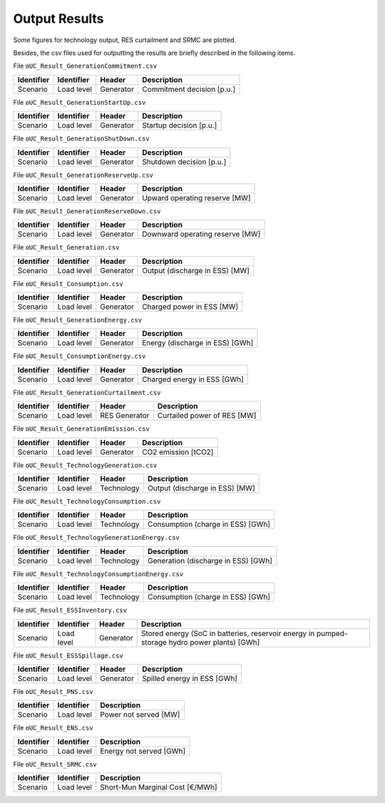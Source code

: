 .. openSDUC documentation master file, created by Andres Ramos

Output Results
==============

Some figures for technology output, RES curtailment and SRMC are plotted.

.. image:: /../img/oUC_SRMC_16g.png
   :scale: 60%
   :align: center

.. image:: /../img/oUC_TechnologyOutput_scen1_16g.png
   :scale: 60%
   :align: center

Besides, the csv files used for outputting the results are briefly described in the following items.

File ``oUC_Result_GenerationCommitment.csv``

============  ==========  =========  ===========================
Identifier    Identifier  Header     Description
============  ==========  =========  ===========================
Scenario      Load level  Generator  Commitment decision [p.u.]
============  ==========  =========  ===========================

File ``oUC_Result_GenerationStartUp.csv``

============  ==========  =========  ===========================
Identifier    Identifier  Header     Description
============  ==========  =========  ===========================
Scenario      Load level  Generator  Startup decision [p.u.]
============  ==========  =========  ===========================

File ``oUC_Result_GenerationShutDown.csv``

============  ==========  =========  ===========================
Identifier    Identifier  Header     Description
============  ==========  =========  ===========================
Scenario      Load level  Generator  Shutdown decision [p.u.]
============  ==========  =========  ===========================

File ``oUC_Result_GenerationReserveUp.csv``

============  ==========  =========  ==============================
Identifier    Identifier  Header     Description
============  ==========  =========  ==============================
Scenario      Load level  Generator  Upward operating reserve [MW]
============  ==========  =========  ==============================

File ``oUC_Result_GenerationReserveDown.csv``

============  ==========  =========  ===============================
Identifier    Identifier  Header     Description
============  ==========  =========  ===============================
Scenario      Load level  Generator  Downward operating reserve [MW]
============  ==========  =========  ===============================

File ``oUC_Result_Generation.csv``

============  ==========  =========  ==============================
Identifier    Identifier  Header     Description
============  ==========  =========  ==============================
Scenario      Load level  Generator  Output (discharge in ESS) [MW]
============  ==========  =========  ==============================

File ``oUC_Result_Consumption.csv``

============  ==========  =========  ===========================
Identifier    Identifier  Header     Description
============  ==========  =========  ===========================
Scenario      Load level  Generator  Charged power in ESS [MW]
============  ==========  =========  ===========================

File ``oUC_Result_GenerationEnergy.csv``

============  ==========  =========  ===============================
Identifier    Identifier  Header     Description
============  ==========  =========  ===============================
Scenario      Load level  Generator  Energy (discharge in ESS) [GWh]
============  ==========  =========  ===============================

File ``oUC_Result_ConsumptionEnergy.csv``

============  ==========  =========  ===========================
Identifier    Identifier  Header     Description
============  ==========  =========  ===========================
Scenario      Load level  Generator  Charged energy in ESS [GWh]
============  ==========  =========  ===========================

File ``oUC_Result_GenerationCurtailment.csv``

============  ==========  =============  ===========================
Identifier    Identifier  Header         Description
============  ==========  =============  ===========================
Scenario      Load level  RES Generator  Curtailed power of RES [MW]
============  ==========  =============  ===========================

File ``oUC_Result_GenerationEmission.csv``

============  ==========  =========  ===============================
Identifier    Identifier  Header     Description
============  ==========  =========  ===============================
Scenario      Load level  Generator  CO2 emission [tCO2]
============  ==========  =========  ===============================

File ``oUC_Result_TechnologyGeneration.csv``

============  ==========  ==========  ==============================
Identifier    Identifier  Header      Description
============  ==========  ==========  ==============================
Scenario      Load level  Technology  Output (discharge in ESS) [MW]
============  ==========  ==========  ==============================

File ``oUC_Result_TechnologyConsumption.csv``

============  ==========  ==========  ==================================
Identifier    Identifier  Header      Description
============  ==========  ==========  ==================================
Scenario      Load level  Technology  Consumption (charge in ESS) [GWh]
============  ==========  ==========  ==================================

File ``oUC_Result_TechnologyGenerationEnergy.csv``

============  ==========  ==========  ====================================
Identifier    Identifier  Header      Description
============  ==========  ==========  ====================================
Scenario      Load level  Technology  Generation (discharge in ESS) [GWh]
============  ==========  ==========  ====================================

File ``oUC_Result_TechnologyConsumptionEnergy.csv``

============  ==========  ==========  =================================
Identifier    Identifier  Header      Description
============  ==========  ==========  =================================
Scenario      Load level  Technology  Consumption (charge in ESS) [GWh]
============  ==========  ==========  =================================

File ``oUC_Result_ESSInventory.csv``

============  ==========  =========  ==============================================================================================
Identifier    Identifier  Header     Description
============  ==========  =========  ==============================================================================================
Scenario      Load level  Generator  Stored energy (SoC in batteries, reservoir energy in pumped-storage hydro power plants) [GWh]
============  ==========  =========  ==============================================================================================

File ``oUC_Result_ESSSpillage.csv``

============  ==========  =========  =============================
Identifier    Identifier  Header     Description
============  ==========  =========  =============================
Scenario      Load level  Generator  Spilled energy in ESS [GWh]
============  ==========  =========  =============================

File ``oUC_Result_PNS.csv``

============  ==========  =======================
Identifier    Identifier  Description
============  ==========  =======================
Scenario      Load level  Power not served [MW]
============  ==========  =======================

File ``oUC_Result_ENS.csv``

============  ==========  =======================
Identifier    Identifier  Description
============  ==========  =======================
Scenario      Load level  Energy not served [GWh]
============  ==========  =======================

File ``oUC_Result_SRMC.csv``

============  ==========  ====================================
Identifier    Identifier  Description
============  ==========  ====================================
Scenario      Load level  Short-Mun Marginal Cost [€/MWh]
============  ==========  ====================================
